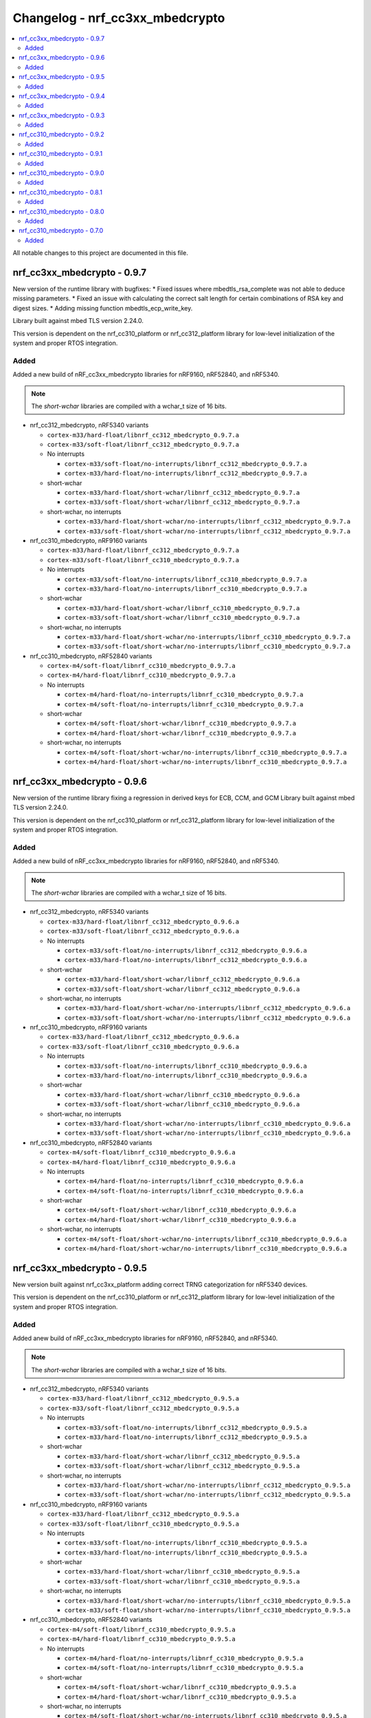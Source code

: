 .. _crypto_changelog_nrf_cc3xx_mbedcrypto:

Changelog - nrf_cc3xx_mbedcrypto
################################

.. contents::
   :local:
   :depth: 2

All notable changes to this project are documented in this file.

nrf_cc3xx_mbedcrypto - 0.9.7
****************************
New version of the runtime library with bugfixes:
* Fixed issues where mbedtls_rsa_complete was not able to deduce missing parameters.
* Fixed an issue with calculating the correct salt length for certain combinations of RSA key and digest sizes.
* Adding missing function mbedtls_ecp_write_key.

Library built against mbed TLS version 2.24.0.

This version is dependent on the nrf_cc310_platform or nrf_cc312_platform library for low-level initialization of the system and proper RTOS integration.

Added
=====

Added a new build of nRF_cc3xx_mbedcrypto libraries for nRF9160, nRF52840, and nRF5340.

.. note::

   The *short-wchar* libraries are compiled with a wchar_t size of 16 bits.

* nrf_cc312_mbedcrypto, nRF5340 variants

  * ``cortex-m33/hard-float/libnrf_cc312_mbedcrypto_0.9.7.a``
  * ``cortex-m33/soft-float/libnrf_cc312_mbedcrypto_0.9.7.a``

  * No interrupts

    * ``cortex-m33/soft-float/no-interrupts/libnrf_cc312_mbedcrypto_0.9.7.a``
    * ``cortex-m33/hard-float/no-interrupts/libnrf_cc312_mbedcrypto_0.9.7.a``

  * short-wchar

    * ``cortex-m33/hard-float/short-wchar/libnrf_cc312_mbedcrypto_0.9.7.a``
    * ``cortex-m33/soft-float/short-wchar/libnrf_cc312_mbedcrypto_0.9.7.a``

  * short-wchar, no interrupts

    * ``cortex-m33/hard-float/short-wchar/no-interrupts/libnrf_cc312_mbedcrypto_0.9.7.a``
    * ``cortex-m33/soft-float/short-wchar/no-interrupts/libnrf_cc312_mbedcrypto_0.9.7.a``


* nrf_cc310_mbedcrypto, nRF9160 variants

  * ``cortex-m33/hard-float/libnrf_cc312_mbedcrypto_0.9.7.a``
  * ``cortex-m33/soft-float/libnrf_cc310_mbedcrypto_0.9.7.a``

  * No interrupts

    * ``cortex-m33/soft-float/no-interrupts/libnrf_cc310_mbedcrypto_0.9.7.a``
    * ``cortex-m33/hard-float/no-interrupts/libnrf_cc310_mbedcrypto_0.9.7.a``

  * short-wchar

    * ``cortex-m33/hard-float/short-wchar/libnrf_cc310_mbedcrypto_0.9.7.a``
    * ``cortex-m33/soft-float/short-wchar/libnrf_cc310_mbedcrypto_0.9.7.a``

  * short-wchar, no interrupts

    * ``cortex-m33/hard-float/short-wchar/no-interrupts/libnrf_cc310_mbedcrypto_0.9.7.a``
    * ``cortex-m33/soft-float/short-wchar/no-interrupts/libnrf_cc310_mbedcrypto_0.9.7.a``


* nrf_cc310_mbedcrypto, nRF52840 variants

  * ``cortex-m4/soft-float/libnrf_cc310_mbedcrypto_0.9.7.a``
  * ``cortex-m4/hard-float/libnrf_cc310_mbedcrypto_0.9.7.a``

  * No interrupts

    * ``cortex-m4/hard-float/no-interrupts/libnrf_cc310_mbedcrypto_0.9.7.a``
    * ``cortex-m4/soft-float/no-interrupts/libnrf_cc310_mbedcrypto_0.9.7.a``

  * short-wchar

    * ``cortex-m4/soft-float/short-wchar/libnrf_cc310_mbedcrypto_0.9.7.a``
    * ``cortex-m4/hard-float/short-wchar/libnrf_cc310_mbedcrypto_0.9.7.a``

  * short-wchar, no interrupts

    * ``cortex-m4/soft-float/short-wchar/no-interrupts/libnrf_cc310_mbedcrypto_0.9.7.a``
    * ``cortex-m4/hard-float/short-wchar/no-interrupts/libnrf_cc310_mbedcrypto_0.9.7.a``


nrf_cc3xx_mbedcrypto - 0.9.6
****************************

New version of the runtime library fixing a regression in derived keys for ECB, CCM, and GCM
Library built against mbed TLS version 2.24.0.

This version is dependent on the nrf_cc310_platform or nrf_cc312_platform library for low-level initialization of the system and proper RTOS integration.

Added
=====

Added a new build of nRF_cc3xx_mbedcrypto libraries for nRF9160, nRF52840, and nRF5340.

.. note::

   The *short-wchar* libraries are compiled with a wchar_t size of 16 bits.

* nrf_cc312_mbedcrypto, nRF5340 variants

  * ``cortex-m33/hard-float/libnrf_cc312_mbedcrypto_0.9.6.a``
  * ``cortex-m33/soft-float/libnrf_cc312_mbedcrypto_0.9.6.a``

  * No interrupts

    * ``cortex-m33/soft-float/no-interrupts/libnrf_cc312_mbedcrypto_0.9.6.a``
    * ``cortex-m33/hard-float/no-interrupts/libnrf_cc312_mbedcrypto_0.9.6.a``

  * short-wchar

    * ``cortex-m33/hard-float/short-wchar/libnrf_cc312_mbedcrypto_0.9.6.a``
    * ``cortex-m33/soft-float/short-wchar/libnrf_cc312_mbedcrypto_0.9.6.a``

  * short-wchar, no interrupts

    * ``cortex-m33/hard-float/short-wchar/no-interrupts/libnrf_cc312_mbedcrypto_0.9.6.a``
    * ``cortex-m33/soft-float/short-wchar/no-interrupts/libnrf_cc312_mbedcrypto_0.9.6.a``


* nrf_cc310_mbedcrypto, nRF9160 variants

  * ``cortex-m33/hard-float/libnrf_cc312_mbedcrypto_0.9.6.a``
  * ``cortex-m33/soft-float/libnrf_cc310_mbedcrypto_0.9.6.a``

  * No interrupts

    * ``cortex-m33/soft-float/no-interrupts/libnrf_cc310_mbedcrypto_0.9.6.a``
    * ``cortex-m33/hard-float/no-interrupts/libnrf_cc310_mbedcrypto_0.9.6.a``

  * short-wchar

    * ``cortex-m33/hard-float/short-wchar/libnrf_cc310_mbedcrypto_0.9.6.a``
    * ``cortex-m33/soft-float/short-wchar/libnrf_cc310_mbedcrypto_0.9.6.a``

  * short-wchar, no interrupts

    * ``cortex-m33/hard-float/short-wchar/no-interrupts/libnrf_cc310_mbedcrypto_0.9.6.a``
    * ``cortex-m33/soft-float/short-wchar/no-interrupts/libnrf_cc310_mbedcrypto_0.9.6.a``


* nrf_cc310_mbedcrypto, nRF52840 variants

  * ``cortex-m4/soft-float/libnrf_cc310_mbedcrypto_0.9.6.a``
  * ``cortex-m4/hard-float/libnrf_cc310_mbedcrypto_0.9.6.a``

  * No interrupts

    * ``cortex-m4/hard-float/no-interrupts/libnrf_cc310_mbedcrypto_0.9.6.a``
    * ``cortex-m4/soft-float/no-interrupts/libnrf_cc310_mbedcrypto_0.9.6.a``

  * short-wchar

    * ``cortex-m4/soft-float/short-wchar/libnrf_cc310_mbedcrypto_0.9.6.a``
    * ``cortex-m4/hard-float/short-wchar/libnrf_cc310_mbedcrypto_0.9.6.a``

  * short-wchar, no interrupts

    * ``cortex-m4/soft-float/short-wchar/no-interrupts/libnrf_cc310_mbedcrypto_0.9.6.a``
    * ``cortex-m4/hard-float/short-wchar/no-interrupts/libnrf_cc310_mbedcrypto_0.9.6.a``


nrf_cc3xx_mbedcrypto - 0.9.5
****************************

New version built against nrf_cc3xx_platform adding correct TRNG categorization for nRF5340 devices.

This version is dependent on the nrf_cc310_platform or nrf_cc312_platform library for low-level initialization of the system and proper RTOS integration.

Added
=====

Added anew build of nRF_cc3xx_mbedcrypto libraries for nRF9160, nRF52840, and nRF5340.

.. note::

   The *short-wchar* libraries are compiled with a wchar_t size of 16 bits.

* nrf_cc312_mbedcrypto, nRF5340 variants

  * ``cortex-m33/hard-float/libnrf_cc312_mbedcrypto_0.9.5.a``
  * ``cortex-m33/soft-float/libnrf_cc312_mbedcrypto_0.9.5.a``

  * No interrupts

    * ``cortex-m33/soft-float/no-interrupts/libnrf_cc312_mbedcrypto_0.9.5.a``
    * ``cortex-m33/hard-float/no-interrupts/libnrf_cc312_mbedcrypto_0.9.5.a``

  * short-wchar

    * ``cortex-m33/hard-float/short-wchar/libnrf_cc312_mbedcrypto_0.9.5.a``
    * ``cortex-m33/soft-float/short-wchar/libnrf_cc312_mbedcrypto_0.9.5.a``

  * short-wchar, no interrupts

    * ``cortex-m33/hard-float/short-wchar/no-interrupts/libnrf_cc312_mbedcrypto_0.9.5.a``
    * ``cortex-m33/soft-float/short-wchar/no-interrupts/libnrf_cc312_mbedcrypto_0.9.5.a``


* nrf_cc310_mbedcrypto, nRF9160 variants

  * ``cortex-m33/hard-float/libnrf_cc312_mbedcrypto_0.9.5.a``
  * ``cortex-m33/soft-float/libnrf_cc310_mbedcrypto_0.9.5.a``

  * No interrupts

    * ``cortex-m33/soft-float/no-interrupts/libnrf_cc310_mbedcrypto_0.9.5.a``
    * ``cortex-m33/hard-float/no-interrupts/libnrf_cc310_mbedcrypto_0.9.5.a``

  * short-wchar

    * ``cortex-m33/hard-float/short-wchar/libnrf_cc310_mbedcrypto_0.9.5.a``
    * ``cortex-m33/soft-float/short-wchar/libnrf_cc310_mbedcrypto_0.9.5.a``

  * short-wchar, no interrupts

    * ``cortex-m33/hard-float/short-wchar/no-interrupts/libnrf_cc310_mbedcrypto_0.9.5.a``
    * ``cortex-m33/soft-float/short-wchar/no-interrupts/libnrf_cc310_mbedcrypto_0.9.5.a``


* nrf_cc310_mbedcrypto, nRF52840 variants

  * ``cortex-m4/soft-float/libnrf_cc310_mbedcrypto_0.9.5.a``
  * ``cortex-m4/hard-float/libnrf_cc310_mbedcrypto_0.9.5.a``

  * No interrupts

    * ``cortex-m4/hard-float/no-interrupts/libnrf_cc310_mbedcrypto_0.9.5.a``
    * ``cortex-m4/soft-float/no-interrupts/libnrf_cc310_mbedcrypto_0.9.5.a``

  * short-wchar

    * ``cortex-m4/soft-float/short-wchar/libnrf_cc310_mbedcrypto_0.9.5.a``
    * ``cortex-m4/hard-float/short-wchar/libnrf_cc310_mbedcrypto_0.9.5.a``

  * short-wchar, no interrupts

    * ``cortex-m4/soft-float/short-wchar/no-interrupts/libnrf_cc310_mbedcrypto_0.9.5.a``
    * ``cortex-m4/hard-float/short-wchar/no-interrupts/libnrf_cc310_mbedcrypto_0.9.5.a``



nrf_cc3xx_mbedcrypto - 0.9.4
****************************

Fixed bugs in KDR/KMU key derivation functions exposed in mbedtls/cc3xx_kmu.h.

This version is dependent on the nrf_cc310_platform or nrf_cc312_platform library for low-level initialization of the system and proper RTOS integration.


Added
=====

Added a new build of nrf_cc3xx_mbedcrypto libraries for nRF9160, nRF52840, and nRF5340.

.. note::

   The *short-wchar* libraries are compiled with a wchar_t size of 16 bits.

* nrf_cc312_mbedcrypto, nRF5340 variants

  * ``cortex-m33/hard-float/libnrf_cc312_mbedcrypto_0.9.4.a``
  * ``cortex-m33/soft-float/libnrf_cc312_mbedcrypto_0.9.4.a``

  * No interrupts

    * ``cortex-m33/soft-float/no-interrupts/libnrf_cc312_mbedcrypto_0.9.4.a``
    * ``cortex-m33/hard-float/no-interrupts/libnrf_cc312_mbedcrypto_0.9.4.a``

  * short-wchar

    * ``cortex-m33/hard-float/short-wchar/libnrf_cc312_mbedcrypto_0.9.4.a``
    * ``cortex-m33/soft-float/short-wchar/libnrf_cc312_mbedcrypto_0.9.4.a``

  * short-wchar, no interrupts

    * ``cortex-m33/hard-float/short-wchar/no-interrupts/libnrf_cc312_mbedcrypto_0.9.4.a``
    * ``cortex-m33/soft-float/short-wchar/no-interrupts/libnrf_cc312_mbedcrypto_0.9.4.a``


* nrf_cc310_mbedcrypto, nRF9160 variants

  * ``cortex-m33/hard-float/libnrf_cc312_mbedcrypto_0.9.4.a``
  * ``cortex-m33/soft-float/libnrf_cc310_mbedcrypto_0.9.4.a``

  * No interrupts

    * ``cortex-m33/soft-float/no-interrupts/libnrf_cc310_mbedcrypto_0.9.4.a``
    * ``cortex-m33/hard-float/no-interrupts/libnrf_cc310_mbedcrypto_0.9.4.a``

  * short-wchar

    * ``cortex-m33/hard-float/short-wchar/libnrf_cc310_mbedcrypto_0.9.4.a``
    * ``cortex-m33/soft-float/short-wchar/libnrf_cc310_mbedcrypto_0.9.4.a``

  * short-wchar, no interrupts

    * ``cortex-m33/hard-float/short-wchar/no-interrupts/libnrf_cc310_mbedcrypto_0.9.4.a``
    * ``cortex-m33/soft-float/short-wchar/no-interrupts/libnrf_cc310_mbedcrypto_0.9.4.a``


* nrf_cc310_mbedcrypto, nRF52840 variants

  * ``cortex-m4/soft-float/libnrf_cc310_mbedcrypto_0.9.4.a``
  * ``cortex-m4/hard-float/libnrf_cc310_mbedcrypto_0.9.4.a``

  * No interrupts

    * ``cortex-m4/hard-float/no-interrupts/libnrf_cc310_mbedcrypto_0.9.4.a``
    * ``cortex-m4/soft-float/no-interrupts/libnrf_cc310_mbedcrypto_0.9.4.a``

  * short-wchar

    * ``cortex-m4/soft-float/short-wchar/libnrf_cc310_mbedcrypto_0.9.4.a``
    * ``cortex-m4/hard-float/short-wchar/libnrf_cc310_mbedcrypto_0.9.4.a``

  * short-wchar, no interrupts

    * ``cortex-m4/soft-float/short-wchar/no-interrupts/libnrf_cc310_mbedcrypto_0.9.4.a``
    * ``cortex-m4/hard-float/short-wchar/no-interrupts/libnrf_cc310_mbedcrypto_0.9.4.a``


nrf_cc3xx_mbedcrypto - 0.9.3
****************************

Added experimental support for devices with Arm CryptoCell CC312 (nRF5340).

Added APIs for key derivation of keys stored in the KMU peripheral (nRF9160, nRF5340).
See :file:`include/mbedlts/cc3xx_kmu.h`.

Added APIs for direct usage of keys stored in the KMU peripheral (nRF9160, nRF5340).
See :file:`include/mbedtls/cc3xx_kmu.h`.

Added APIs for key derivation from KDR key loaded into CryptoCell on boot (nRF52840, nRF9160).
See :file:`include/mbedtls/cc3xx_kmu.h`.

Added new version of libraries nrf_cc310_mbedcrypto/nrf_cc312_mbedcrypto built with mbed TLS version 2.23.0.

This version also adds experimental support for interrupts in selected versions of the library  (the libraries that do not support interrupts can be found in the ``no-interrupts`` folders).

This version is dependent on the nrf_cc310_platform or nrf_cc312_platform library for low-level initialization of the system and proper RTOS integration.


Added
=====

Added a new build of nrf_cc3xx_mbedcrypto libraries for nRF9160, nRF52840, and nRF5340.

.. note::

   The *short-wchar* libraries are compiled with a wchar_t size of 16 bits.

* nrf_cc312_mbedcrypto, nRF5340 variants

  * ``cortex-m33/hard-float/libnrf_cc312_mbedcrypto_0.9.3.a``
  * ``cortex-m33/soft-float/libnrf_cc312_mbedcrypto_0.9.3.a``

  * No interrupts

    * ``cortex-m33/soft-float/no-interrupts/libnrf_cc312_mbedcrypto_0.9.3.a``
    * ``cortex-m33/hard-float/no-interrupts/libnrf_cc312_mbedcrypto_0.9.3.a``

  * short-wchar

    * ``cortex-m33/hard-float/short-wchar/libnrf_cc312_mbedcrypto_0.9.3.a``
    * ``cortex-m33/soft-float/short-wchar/libnrf_cc312_mbedcrypto_0.9.3.a``

  * short-wchar, no interrupts

    * ``cortex-m33/hard-float/short-wchar/no-interrupts/libnrf_cc312_mbedcrypto_0.9.3.a``
    * ``cortex-m33/soft-float/short-wchar/no-interrupts/libnrf_cc312_mbedcrypto_0.9.3.a``


* nrf_cc310_mbedcrypto, nRF9160 variants

  * ``cortex-m33/hard-float/libnrf_cc312_mbedcrypto_0.9.3.a``
  * ``cortex-m33/soft-float/libnrf_cc310_mbedcrypto_0.9.3.a``

  * No interrupts

    * ``cortex-m33/soft-float/no-interrupts/libnrf_cc310_mbedcrypto_0.9.3.a``
    * ``cortex-m33/hard-float/no-interrupts/libnrf_cc310_mbedcrypto_0.9.3.a``

  * short-wchar

    * ``cortex-m33/hard-float/short-wchar/libnrf_cc310_mbedcrypto_0.9.3.a``
    * ``cortex-m33/soft-float/short-wchar/libnrf_cc310_mbedcrypto_0.9.3.a``

  * short-wchar, no interrupts

    * ``cortex-m33/hard-float/short-wchar/no-interrupts/libnrf_cc310_mbedcrypto_0.9.3.a``
    * ``cortex-m33/soft-float/short-wchar/no-interrupts/libnrf_cc310_mbedcrypto_0.9.3.a``


* nrf_cc310_mbedcrypto, nRF52840 variants

  * ``cortex-m4/soft-float/libnrf_cc310_mbedcrypto_0.9.3.a``
  * ``cortex-m4/hard-float/libnrf_cc310_mbedcrypto_0.9.3.a``

  * No interrupts

    * ``cortex-m4/hard-float/no-interrupts/libnrf_cc310_mbedcrypto_0.9.3.a``
    * ``cortex-m4/soft-float/no-interrupts/libnrf_cc310_mbedcrypto_0.9.3.a``

  * short-wchar

    * ``cortex-m4/soft-float/short-wchar/libnrf_cc310_mbedcrypto_0.9.3.a``
    * ``cortex-m4/hard-float/short-wchar/libnrf_cc310_mbedcrypto_0.9.3.a``

  * short-wchar, no interrupts

    * ``cortex-m4/soft-float/short-wchar/no-interrupts/libnrf_cc310_mbedcrypto_0.9.3.a``
    * ``cortex-m4/hard-float/short-wchar/no-interrupts/libnrf_cc310_mbedcrypto_0.9.3.a``


nrf_cc310_mbedcrypto - 0.9.2
****************************

New experimental version of nrf_cc310_mbedcrypto with fixes for power management issues with pending interrupts.

This version also adds experimental support for interrupts in selected versions of the library  (the libraries that do not support interrupts can be found in the ``no-interrupts`` folders).

This version is dependent on the nrf_cc310_platform library for low-level initialization of the system and proper RTOS integration.

Added
=====

Added a new build of nrf_cc310_mbedcrypto library for nRF9160 and nRF52 architectures.

.. note::

   The *short-wchar* libraries are compiled with a wchar_t size of 16 bits.

* nrf_cc310_mbedcrypto, nRF9160 variants

  * ``cortex-m33/hard-float/libnrf_cc310_mbedcrypto_0.9.2.a``
  * ``cortex-m33/soft-float/libnrf_cc310_mbedcrypto_0.9.2.a``

  * No interrupts

    * ``cortex-m33/soft-float/no-interrupts/libnrf_cc310_mbedcrypto_0.9.2.a``
    * ``cortex-m33/hard-float/no-interrupts/libnrf_cc310_mbedcrypto_0.9.2.a``

  * short-wchar

    * ``cortex-m33/hard-float/short-wchar/libnrf_cc310_mbedcrypto_0.9.2.a``
    * ``cortex-m33/soft-float/short-wchar/libnrf_cc310_mbedcrypto_0.9.2.a``

  * short-wchar, no interrupts

    * ``cortex-m33/hard-float/short-wchar/no-interrupts/libnrf_cc310_mbedcrypto_0.9.2.a``
    * ``cortex-m33/soft-float/short-wchar/no-interrupts/libnrf_cc310_mbedcrypto_0.9.2.a``

* nrf_cc310_mbedcrypto, nRF52 variants

  * ``cortex-m4/soft-float/libnrf_cc310_mbedcrypto_0.9.2.a``
  * ``cortex-m4/hard-float/libnrf_cc310_mbedcrypto_0.9.2.a``

  * No interrupts

    * ``cortex-m4/hard-float/no-interrupts/libnrf_cc310_mbedcrypto_0.9.2.a``
    * ``cortex-m4/soft-float/no-interrupts/libnrf_cc310_mbedcrypto_0.9.2.a``

  * short-wchar

    * ``cortex-m4/soft-float/short-wchar/libnrf_cc310_mbedcrypto_0.9.2.a``
    * ``cortex-m4/hard-float/short-wchar/libnrf_cc310_mbedcrypto_0.9.2.a``

  * short-wchar, no interrupts

    * ``cortex-m4/soft-float/short-wchar/no-interrupts/libnrf_cc310_mbedcrypto_0.9.2.a``
    * ``cortex-m4/hard-float/short-wchar/no-interrupts/libnrf_cc310_mbedcrypto_0.9.2.a``


nrf_cc310_mbedcrypto - 0.9.1
****************************

New experimental version of nrf_cc310_mbedcrypto with general bugfixes.

This version is dependent on the nrf_cc310_platform library for low-level initialization of the system and proper RTOS integration.

Added
=====

Added a new build of nrf_cc310_mbedcrypto library for nRF9160 and nRF52 architectures.

.. note::

   The *short-wchar* libraries are compiled with a wchar_t size of 16 bits.

* nrf_cc310_mbedcrypto, nRF9160 variants

  * ``cortex-m33/hard-float/libnrf_cc310_mbedcrypto_0.9.1.a``
  * ``cortex-m33/soft-float/libnrf_cc310_mbedcrypto_0.9.1.a``

  * No interrupts

    * ``cortex-m33/soft-float/no-interrupts/libnrf_cc310_mbedcrypto_0.9.1.a``
    * ``cortex-m33/hard-float/no-interrupts/libnrf_cc310_mbedcrypto_0.9.1.a``

  * short-wchar

    * ``cortex-m33/hard-float/short-wchar/libnrf_cc310_mbedcrypto_0.9.1.a``
    * ``cortex-m33/soft-float/short-wchar/libnrf_cc310_mbedcrypto_0.9.1.a``

  * short-wchar, no interrupts

    * ``cortex-m33/hard-float/short-wchar/no-interrupts/libnrf_cc310_mbedcrypto_0.9.1.a``
    * ``cortex-m33/soft-float/short-wchar/no-interrupts/libnrf_cc310_mbedcrypto_0.9.1.a``

* nrf_cc310_mbedcrypto, nRF52 variants

  * ``cortex-m4/soft-float/libnrf_cc310_mbedcrypto_0.9.1.a``
  * ``cortex-m4/hard-float/libnrf_cc310_mbedcrypto_0.9.1.a``

  * No interrupts

    * ``cortex-m4/hard-float/no-interrupts/libnrf_cc310_mbedcrypto_0.9.1.a``
    * ``cortex-m4/soft-float/no-interrupts/libnrf_cc310_mbedcrypto_0.9.1.a``

  * short-wchar

    * ``cortex-m4/soft-float/short-wchar/libnrf_cc310_mbedcrypto_0.9.1.a``
    * ``cortex-m4/hard-float/short-wchar/libnrf_cc310_mbedcrypto_0.9.1.a``

  * short-wchar, no interrupts

    * ``cortex-m4/soft-float/short-wchar/no-interrupts/libnrf_cc310_mbedcrypto_0.9.1.a``
    * ``cortex-m4/hard-float/short-wchar/no-interrupts/libnrf_cc310_mbedcrypto_0.9.1.a``


nrf_cc310_mbedcrypto - 0.9.0
****************************

New experimental version of nrf_cc310_mbedcrypto with general bugfixes.

This version is dependent on the newly added nrf_cc310_platform library for low-level  initialization of the system and proper RTOS integration.

Added
=====

Added a new build of nrf_cc310_mbedcrypto library for nRF9160 and nRF52 architectures.

.. note::

   The *short-wchar* libraries are compiled with a wchar_t size of 16 bits.

* nrf_cc310_mbedcrypto, nRF9160 variants

  * ``cortex-m33/hard-float/libnrf_cc310_mbedcrypto_0.9.0.a``
  * ``cortex-m33/soft-float/libnrf_cc310_mbedcrypto_0.9.0.a``

  * No interrupts

    * ``cortex-m33/soft-float/no-interrupts/libnrf_cc310_mbedcrypto_0.9.0.a``
    * ``cortex-m33/hard-float/no-interrupts/libnrf_cc310_mbedcrypto_0.9.0.a``

  * short-wchar

    * ``cortex-m33/hard-float/short-wchar/libnrf_cc310_mbedcrypto_0.9.0.a``
    * ``cortex-m33/soft-float/short-wchar/libnrf_cc310_mbedcrypto_0.9.0.a``

  * short-wchar, no interrupts

    * ``cortex-m33/hard-float/short-wchar/no-interrupts/libnrf_cc310_mbedcrypto_0.9.0.a``
    * ``cortex-m33/soft-float/short-wchar/no-interrupts/libnrf_cc310_mbedcrypto_0.9.0.a``

* nrf_cc310_mbedcrypto, nRF52 variants

  * ``cortex-m4/soft-float/libnrf_cc310_mbedcrypto_0.9.0.a``
  * ``cortex-m4/hard-float/libnrf_cc310_mbedcrypto_0.9.0.a``

  * No interrupts

    * ``cortex-m4/hard-float/no-interrupts/libnrf_cc310_mbedcrypto_0.9.0.a``
    * ``cortex-m4/soft-float/no-interrupts/libnrf_cc310_mbedcrypto_0.9.0.a``

  * short-wchar

    * ``cortex-m4/soft-float/short-wchar/libnrf_cc310_mbedcrypto_0.9.0.a``
    * ``cortex-m4/hard-float/short-wchar/libnrf_cc310_mbedcrypto_0.9.0.a``

  * short-wchar, no interrupts

    * ``cortex-m4/soft-float/short-wchar/no-interrupts/libnrf_cc310_mbedcrypto_0.9.0.a``
    * ``cortex-m4/hard-float/short-wchar/no-interrupts/libnrf_cc310_mbedcrypto_0.9.0.a``


nrf_cc310_mbedcrypto - 0.8.1
****************************

New experimental version of nrf_cc310_mbedcrypto with general bugfixes.

.. note::
  This version should be used for nRF9160 devices. Use of earlier versions may lead to
  undefined behavior on some nRF9160 devices.

Added
=====

Added a new build of nrf_cc310_mbedcrypto library for nRF9160 and nRF52 architectures.

.. note::

   The *short-wchar* libraries are compiled with a wchar_t size of 16 bits.

* nrf_cc310_mbedcrypto, nRF9160 variants

  * ``cortex-m33/hard-float/libnrf_cc310_mbedcrypto_0.8.1.a``
  * ``cortex-m33/soft-float/libnrf_cc310_mbedcrypto_0.8.1.a``

  * No interrupts

    * ``cortex-m33/soft-float/no-interrupts/libnrf_cc310_mbedcrypto_0.8.1.a``
    * ``cortex-m33/hard-float/no-interrupts/libnrf_cc310_mbedcrypto_0.8.1.a``

  * short-wchar

    * ``cortex-m33/hard-float/short-wchar/libnrf_cc310_mbedcrypto_0.8.1.a``
    * ``cortex-m33/soft-float/short-wchar/libnrf_cc310_mbedcrypto_0.8.1.a``

  * short-wchar, no interrupts

    * ``cortex-m33/hard-float/short-wchar/no-interrupts/libnrf_cc310_mbedcrypto_0.8.1.a``
    * ``cortex-m33/soft-float/short-wchar/no-interrupts/libnrf_cc310_mbedcrypto_0.8.1.a``

* nrf_cc310_mbedcrypto, nRF52 variants

  * ``cortex-m4/soft-float/libnrf_cc310_mbedcrypto_0.8.1.a``
  * ``cortex-m4/hard-float/libnrf_cc310_mbedcrypto_0.8.1.a``

  * No interrupts

    * ``cortex-m4/hard-float/no-interrupts/libnrf_cc310_mbedcrypto_0.8.1.a``
    * ``cortex-m4/soft-float/no-interrupts/libnrf_cc310_mbedcrypto_0.8.1.a``

  * short-wchar

    * ``cortex-m4/soft-float/short-wchar/libnrf_cc310_mbedcrypto_0.8.1.a``
    * ``cortex-m4/hard-float/short-wchar/libnrf_cc310_mbedcrypto_0.8.1.a``

  * short-wchar, no interrupts

    * ``cortex-m4/soft-float/short-wchar/no-interrupts/libnrf_cc310_mbedcrypto_0.8.1.a``
    * ``cortex-m4/hard-float/short-wchar/no-interrupts/libnrf_cc310_mbedcrypto_0.8.1.a``


nrf_cc310_mbedcrypto - 0.8.0
****************************

New experimental version of nrf_cc310_mbedcrypto with changes to platform initialization and general bugfixes.

..warning::
   This version may lead to undefined behavior on some nRF9160 devices.
   Please use a newer version.

Added
=====

Added a new build of nrf_cc310_mbedcrypto library for nRF9160 and nRF52 architectures.

.. note::

   The *short-wchar* libraries are compiled with a wchar_t size of 16 bits.

* nrf_cc310_mbedcrypto, nRF9160 variants

  * ``cortex-m33/hard-float/libnrf_cc310_mbedcrypto_0.8.0.a``
  * ``cortex-m33/soft-float/libnrf_cc310_mbedcrypto_0.8.0.a``

  * No interrupts

    * ``cortex-m33/soft-float/no-interrupts/libnrf_cc310_mbedcrypto_0.8.0.a``
    * ``cortex-m33/hard-float/no-interrupts/libnrf_cc310_mbedcrypto_0.8.0.a``

  * short-wchar

    * ``cortex-m33/hard-float/short-wchar/libnrf_cc310_mbedcrypto_0.8.0.a``
    * ``cortex-m33/soft-float/short-wchar/libnrf_cc310_mbedcrypto_0.8.0.a``

  * short-wchar, no interrupts

    * ``cortex-m33/hard-float/short-wchar/no-interrupts/libnrf_cc310_mbedcrypto_0.8.0.a``
    * ``cortex-m33/soft-float/short-wchar/no-interrupts/libnrf_cc310_mbedcrypto_0.8.0.a``

* nrf_cc310_mbedcrypto, nRF52 variants

  * ``cortex-m4/soft-float/libnrf_cc310_mbedcrypto_0.8.0.a``
  * ``cortex-m4/hard-float/libnrf_cc310_mbedcrypto_0.8.0.a``

  * No interrupts

    * ``cortex-m4/hard-float/no-interrupts/libnrf_cc310_mbedcrypto_0.8.0.a``
    * ``cortex-m4/soft-float/no-interrupts/libnrf_cc310_mbedcrypto_0.8.0.a``

  * short-wchar

    * ``cortex-m4/soft-float/short-wchar/libnrf_cc310_mbedcrypto_0.8.0.a``
    * ``cortex-m4/hard-float/short-wchar/libnrf_cc310_mbedcrypto_0.8.0.a``

  * short-wchar, no interrupts

    * ``cortex-m4/soft-float/short-wchar/no-interrupts/libnrf_cc310_mbedcrypto_0.8.0.a``
    * ``cortex-m4/hard-float/short-wchar/no-interrupts/libnrf_cc310_mbedcrypto_0.8.0.a``


nrf_cc310_mbedcrypto - 0.7.0
****************************

Initial release.

Added
=====

Added the following nrf_cc310_mbedcrypto libraries for nRF9160 and nRF52 architectures.

.. note::
   The *short-wchar* libraries are compiled with a wchar_t size of 16 bits.


* nrf_cc310_mbedcrypto, nRF9160 variants

  * ``cortex-m33/hard-float/libnrf_cc310_mbedcrypto_0.7.0.a``
  * ``cortex-m33/soft-float/libnrf_cc310_mbedcrypto_0.7.0.a``

  * No interrupts

    * ``cortex-m33/soft-float/no-interrupts/libnrf_cc310_mbedcrypto_0.7.0.a``
    * ``cortex-m33/hard-float/no-interrupts/libnrf_cc310_mbedcrypto_0.7.0.a``

  * short-wchar

    * ``cortex-m33/hard-float/short-wchar/libnrf_cc310_mbedcrypto_0.7.0.a``
    * ``cortex-m33/soft-float/short-wchar/libnrf_cc310_mbedcrypto_0.7.0.a``

  * short-wchar, no interrupts

    * ``cortex-m33/hard-float/short-wchar/no-interrupts/libnrf_cc310_mbedcrypto_0.7.0.a``
    * ``cortex-m33/soft-float/short-wchar/no-interrupts/libnrf_cc310_mbedcrypto_0.7.0.a``

* nrf_cc310_mbedcrypto, nRF52 variants

  * ``cortex-m4/soft-float/libnrf_cc310_mbedcrypto_0.7.0.a``
  * ``cortex-m4/hard-float/libnrf_cc310_mbedcrypto_0.7.0.a``

  * No interrupts

    * ``cortex-m4/hard-float/no-interrupts/libnrf_cc310_mbedcrypto_0.7.0.a``
    * ``cortex-m4/soft-float/no-interrupts/libnrf_cc310_mbedcrypto_0.7.0.a``

  * short-wchar

    * ``cortex-m4/soft-float/short-wchar/libnrf_cc310_mbedcrypto_0.7.0.a``
    * ``cortex-m4/hard-float/short-wchar/libnrf_cc310_mbedcrypto_0.7.0.a``

  * short-wchar, no interrupts

    * ``cortex-m4/soft-float/short-wchar/no-interrupts/libnrf_cc310_mbedcrypto_0.7.0.a``
    * ``cortex-m4/hard-float/short-wchar/no-interrupts/libnrf_cc310_mbedcrypto_0.7.0.a``
